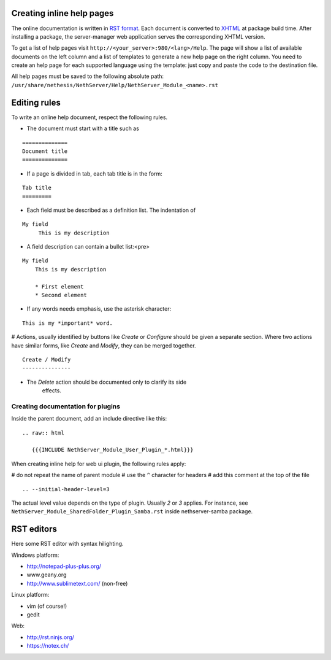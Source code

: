 Creating inline help pages
==========================


The online documentation is written in `RST
format <http://docutils.sourceforge.net/rst.html>`__. Each document is
converted to `XHTML <http://www.w3.org/TR/xhtml1/>`__ at package build
time. After installing a package, the server-manager web application
serves the corresponding XHTML version.

To get a list of help pages visit
``http://<your_server>:980/<lang>/Help``. The page will show a list of
available documents on the left column and a list of templates to
generate a new help page on the right column. You need to create an help
page for each supported language using the template: just copy and paste
the code to the destination file.

All help pages must be saved to the following absolute path: 
``/usr/share/nethesis/NethServer/Help/NethServer_Module_<name>.rst``

Editing rules
=============

To write an online help document, respect the following rules.

* The document must start with a title such as 

::

  ==============
  Document title
  ==============

* If a page is divided in tab, each tab title is in the form:

::

  Tab title
  =========

* Each field must be described as a definition list. The indentation of

::

  My field
       This is my description

* A field description can contain a bullet list:<pre>

::

  My field
      This is my description

      * First element
      * Second element

* If any words needs emphasis, use the asterisk character:

::

    This is my *important* word.

# Actions, usually identified by buttons like *Create* or *Configure*
should be given a separate section. Where two actions have similar
forms, like *Create* and *Modify*, they can be merged together.

::

    Create / Modify
    ---------------

* The *Delete* action should be documented only to clarify its side
   effects.


Creating documentation for plugins
----------------------------------

Inside the parent document, add an include directive like this:

::

    .. raw:: html

       {{{INCLUDE NethServer_Module_User_Plugin_*.html}}}

When creating inline help for web ui plugin, the following rules
apply:

# do not repeat the name of parent module
# use the ``^`` character for headers
# add this comment at the top of the file

::

    .. --initial-header-level=3

The actual level value depends on the type of plugin. Usually *2* or *3* applies. 
For instance, see ``NethServer_Module_SharedFolder_Plugin_Samba.rst`` inside nethserver-samba package.

RST editors
===========

Here some RST editor with syntax hilighting.

Windows platform:

* http://notepad-plus-plus.org/
* www.geany.org
* http://www.sublimetext.com/ (non-free)

Linux platform:

* vim (of course!)
* gedit

Web:

* http://rst.ninjs.org/
* https://notex.ch/
